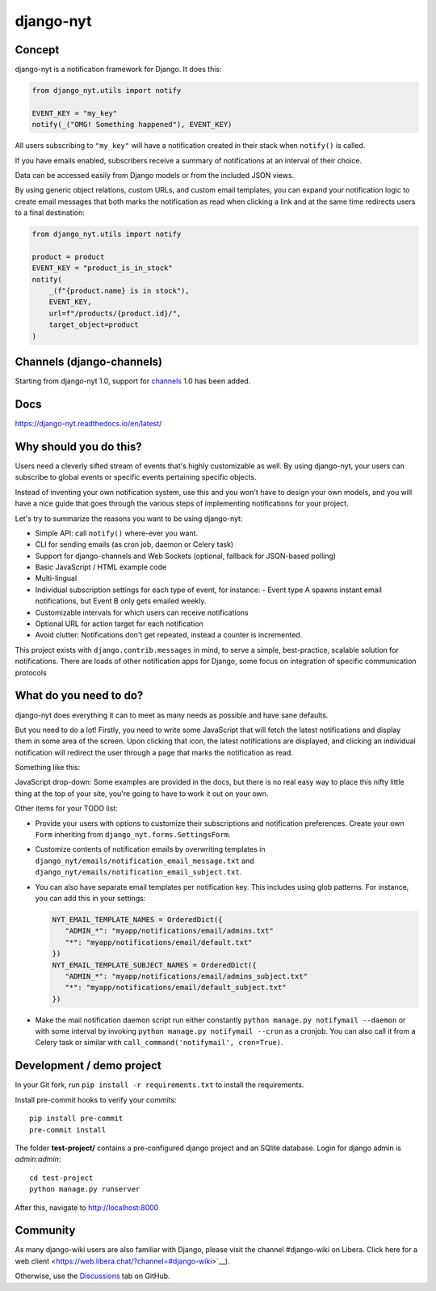 django-nyt
==========

.. |Build status| image:: https://circleci.com/gh/django-wiki/django-nyt.svg?style=shield
   :target: https://app.circleci.com/pipelines/github/django-wiki/django-nyt
.. image:: https://readthedocs.org/projects/django-nyt/badge/?version=latest
   :target: https://django-nyt.readthedocs.io/en/latest/?badge=latest
   :alt: Documentation Status
.. image:: https://badge.fury.io/py/django-nyt.svg
   :target: https://pypi.org/project/django-nyt/
.. image:: https://codecov.io/github/django-wiki/django-nyt/coverage.svg?branch=master
  :target: https://app.codecov.io/github/django-wiki/django-nyt?branch=master

Concept
-------

django-nyt is a notification framework for Django. It does this:

.. code:: python

    from django_nyt.utils import notify

    EVENT_KEY = "my_key"
    notify(_("OMG! Something happened"), EVENT_KEY)

All users subscribing to ``"my_key"`` will have a notification created
in their stack when ``notify()`` is called.

If you have emails enabled, subscribers receive a summary of notifications at
an interval of their choice.

Data can be accessed easily from Django models or from the included JSON
views.

By using generic object relations, custom URLs, and custom email templates,
you can expand your notification logic to create email messages that both marks the notification as read when clicking a link and at the same time redirects users to a final destination:

.. code:: python

    from django_nyt.utils import notify

    product = product
    EVENT_KEY = "product_is_in_stock"
    notify(
        _(f"{product.name} is in stock"),
        EVENT_KEY,
        url=f"/products/{product.id}/",
        target_object=product
    )


Channels (django-channels)
--------------------------

Starting from django-nyt 1.0, support for
`channels <https://channels.readthedocs.io/en/stable/>`_ 1.0 has been added.

Docs
----

https://django-nyt.readthedocs.io/en/latest/


Why should you do this?
-----------------------

Users need a cleverly sifted stream of events that's highly customizable
as well. By using django-nyt, your users can subscribe to global events
or specific events pertaining specific objects.

Instead of inventing your own notification system, use this and you won't have
to design your own models, and you will have a nice guide that goes through
the various steps of implementing notifications for your project.

Let's try to summarize the reasons you want to be using django-nyt:

- Simple API: call ``notify()`` where-ever you want.
- CLI for sending emails (as cron job, daemon or Celery task)
- Support for django-channels and Web Sockets (optional, fallback for JSON-based polling)
- Basic JavaScript / HTML example code
- Multi-lingual
- Individual subscription settings for each type of event, for instance:
  - Event type A spawns instant email notifications, but Event B only gets emailed weekly.
- Customizable intervals for which users can receive notifications
- Optional URL for action target for each notification
- Avoid clutter: Notifications don't get repeated, instead a counter is incremented.

This project exists with ``django.contrib.messages`` in mind, to serve a simple,
best-practice, scalable solution for notifications. There are loads of other
notification apps for Django, some focus on integration of specific communication
protocols

What do you need to do?
-----------------------

django-nyt does everything it can to meet as many needs as possible and
have sane defaults.

But you need to do a lot! Firstly, you need to write some JavaScript that will
fetch the latest notifications and display them in some area of the
screen. Upon clicking that icon, the latest notifications are displayed, and
clicking an individual notification will redirect the user through a page
that marks the notification as read.

Something like this:

.. image:: https://raw.githubusercontent.com/django-wiki/django-nyt/master/docs/misc/screenshot_dropdown.png
   :alt: Javascript drop-down

JavaScript drop-down: Some examples are provided in the docs, but there
is no real easy way to place this nifty little thing at the top of your
site, you're going to have to work it out on your own.

Other items for your TODO list:

- Provide your users with options to customize their subscriptions and
  notification preferences. Create your own ``Form`` inheriting from
  ``django_nyt.forms.SettingsForm``.
- Customize contents of notification emails by overwriting templates in
  ``django_nyt/emails/notification_email_message.txt`` and
  ``django_nyt/emails/notification_email_subject.txt``.
- You can also have separate email templates per notification key.
  This includes using glob patterns.
  For instance, you can add this in your settings:

  .. code-block:: python

     NYT_EMAIL_TEMPLATE_NAMES = OrderedDict({
        "ADMIN_*": "myapp/notifications/email/admins.txt"
        "*": "myapp/notifications/email/default.txt"
     })
     NYT_EMAIL_TEMPLATE_SUBJECT_NAMES = OrderedDict({
        "ADMIN_*": "myapp/notifications/email/admins_subject.txt"
        "*": "myapp/notifications/email/default_subject.txt"
     })

- Make the mail notification daemon script run either constantly
  ``python manage.py notifymail --daemon`` or with some interval by invoking
  ``python manage.py notifymail --cron`` as a cronjob. You can also call it
  from a Celery task or similar with ``call_command('notifymail', cron=True)``.


Development / demo project
--------------------------

In your Git fork, run ``pip install -r requirements.txt`` to install the
requirements.

Install pre-commit hooks to verify your commits::

    pip install pre-commit
    pre-commit install

The folder **test-project/** contains a pre-configured django project and
an SQlite database. Login for django admin is *admin:admin*::

    cd test-project
    python manage.py runserver

After this, navigate to `http://localhost:8000 <http://localhost:8000>`_


Community
---------

As many django-wiki users are also familiar with Django,
please visit the channel #django-wiki on Libera.
Click here for a web client <https://web.libera.chat/?channel=#django-wiki>`__).

Otherwise, use the `Discussions <https://github.com/django-wiki/django-nyt/discussions>`__ tab on GitHub.

